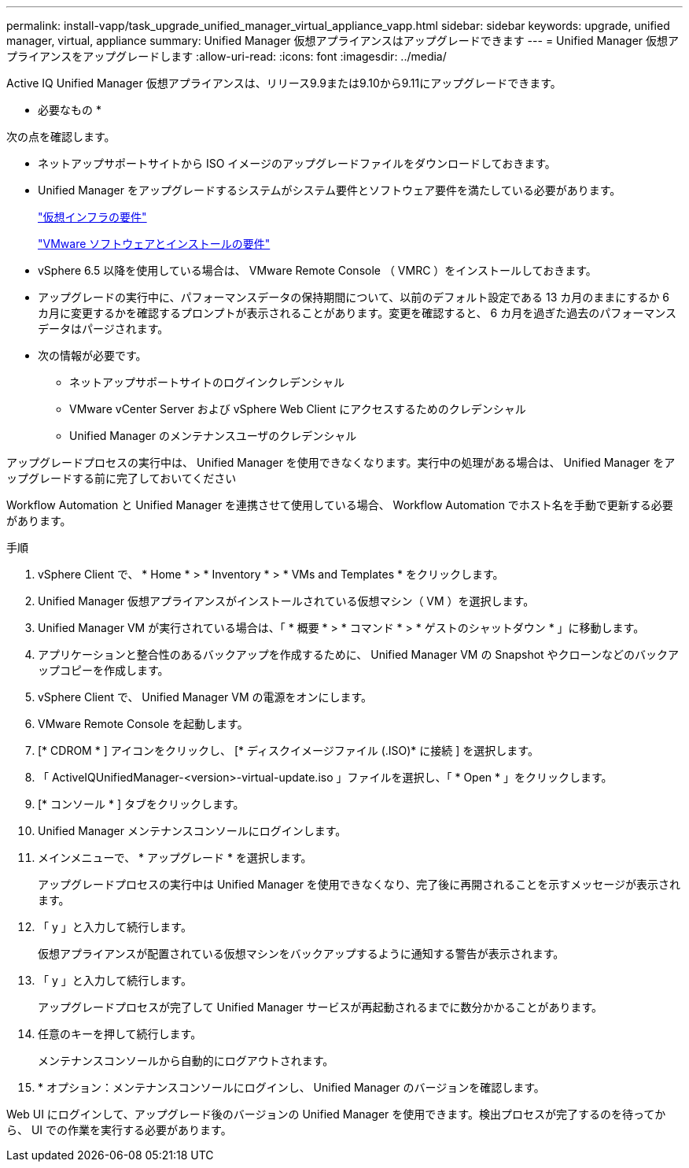 ---
permalink: install-vapp/task_upgrade_unified_manager_virtual_appliance_vapp.html 
sidebar: sidebar 
keywords: upgrade, unified manager, virtual, appliance 
summary: Unified Manager 仮想アプライアンスはアップグレードできます 
---
= Unified Manager 仮想アプライアンスをアップグレードします
:allow-uri-read: 
:icons: font
:imagesdir: ../media/


[role="lead"]
Active IQ Unified Manager 仮想アプライアンスは、リリース9.9または9.10から9.11にアップグレードできます。

* 必要なもの *

次の点を確認します。

* ネットアップサポートサイトから ISO イメージのアップグレードファイルをダウンロードしておきます。
* Unified Manager をアップグレードするシステムがシステム要件とソフトウェア要件を満たしている必要があります。
+
link:concept_virtual_infrastructure_or_hardware_system_requirements.html["仮想インフラの要件"]

+
link:reference_vmware_software_and_installation_requirements.html["VMware ソフトウェアとインストールの要件"]

* vSphere 6.5 以降を使用している場合は、 VMware Remote Console （ VMRC ）をインストールしておきます。
* アップグレードの実行中に、パフォーマンスデータの保持期間について、以前のデフォルト設定である 13 カ月のままにするか 6 カ月に変更するかを確認するプロンプトが表示されることがあります。変更を確認すると、 6 カ月を過ぎた過去のパフォーマンスデータはパージされます。
* 次の情報が必要です。
+
** ネットアップサポートサイトのログインクレデンシャル
** VMware vCenter Server および vSphere Web Client にアクセスするためのクレデンシャル
** Unified Manager のメンテナンスユーザのクレデンシャル




アップグレードプロセスの実行中は、 Unified Manager を使用できなくなります。実行中の処理がある場合は、 Unified Manager をアップグレードする前に完了しておいてください

Workflow Automation と Unified Manager を連携させて使用している場合、 Workflow Automation でホスト名を手動で更新する必要があります。

.手順
. vSphere Client で、 * Home * > * Inventory * > * VMs and Templates * をクリックします。
. Unified Manager 仮想アプライアンスがインストールされている仮想マシン（ VM ）を選択します。
. Unified Manager VM が実行されている場合は、「 * 概要 * > * コマンド * > * ゲストのシャットダウン * 」に移動します。
. アプリケーションと整合性のあるバックアップを作成するために、 Unified Manager VM の Snapshot やクローンなどのバックアップコピーを作成します。
. vSphere Client で、 Unified Manager VM の電源をオンにします。
. VMware Remote Console を起動します。
. [* CDROM * ] アイコンをクリックし、 [* ディスクイメージファイル (.ISO)* に接続 ] を選択します。
. 「 ActiveIQUnifiedManager-<version>-virtual-update.iso 」ファイルを選択し、「 * Open * 」をクリックします。
. [* コンソール * ] タブをクリックします。
. Unified Manager メンテナンスコンソールにログインします。
. メインメニューで、 * アップグレード * を選択します。
+
アップグレードプロセスの実行中は Unified Manager を使用できなくなり、完了後に再開されることを示すメッセージが表示されます。

. 「 y 」と入力して続行します。
+
仮想アプライアンスが配置されている仮想マシンをバックアップするように通知する警告が表示されます。

. 「 y 」と入力して続行します。
+
アップグレードプロセスが完了して Unified Manager サービスが再起動されるまでに数分かかることがあります。

. 任意のキーを押して続行します。
+
メンテナンスコンソールから自動的にログアウトされます。

. * オプション：メンテナンスコンソールにログインし、 Unified Manager のバージョンを確認します。


Web UI にログインして、アップグレード後のバージョンの Unified Manager を使用できます。検出プロセスが完了するのを待ってから、 UI での作業を実行する必要があります。

